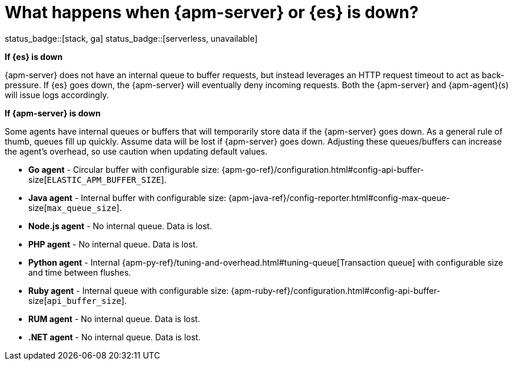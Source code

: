 [[apm-server-es-down]]
= What happens when {apm-server} or {es} is down?

status_badge::[stack, ga]
status_badge::[serverless, unavailable]

*If {es} is down*

{apm-server} does not have an internal queue to buffer requests,
but instead leverages an HTTP request timeout to act as back-pressure.
If {es} goes down, the {apm-server} will eventually deny incoming requests.
Both the {apm-server} and {apm-agent}(s) will issue logs accordingly.

*If {apm-server} is down*

Some agents have internal queues or buffers that will temporarily store data if the {apm-server} goes down.
As a general rule of thumb, queues fill up quickly. Assume data will be lost if {apm-server} goes down.
Adjusting these queues/buffers can increase the agent's overhead, so use caution when updating default values.

// * **Android agent** - ??
* **Go agent** - Circular buffer with configurable size:
{apm-go-ref}/configuration.html#config-api-buffer-size[`ELASTIC_APM_BUFFER_SIZE`].
// * **iOS agent** - ??
* **Java agent** - Internal buffer with configurable size:
{apm-java-ref}/config-reporter.html#config-max-queue-size[`max_queue_size`].
* **Node.js agent** - No internal queue. Data is lost.
* **PHP agent** - No internal queue. Data is lost.
* **Python agent** - Internal {apm-py-ref}/tuning-and-overhead.html#tuning-queue[Transaction queue]
with configurable size and time between flushes.
* **Ruby agent** - Internal queue with configurable size:
{apm-ruby-ref}/configuration.html#config-api-buffer-size[`api_buffer_size`].
* **RUM agent** - No internal queue. Data is lost.
* **.NET agent** - No internal queue. Data is lost.